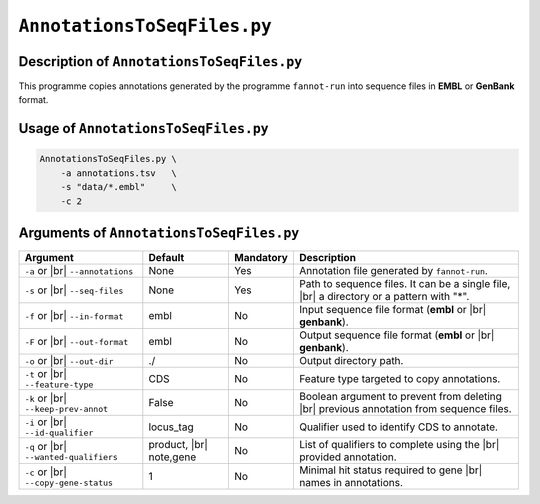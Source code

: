 ``AnnotationsToSeqFiles.py``
============================

Description of ``AnnotationsToSeqFiles.py``
*******************************************

This programme copies annotations generated by the programme ``fannot-run`` into sequence files in **EMBL** or **GenBank** format.

Usage of ``AnnotationsToSeqFiles.py``
*************************************

.. code-block::

    AnnotationsToSeqFiles.py \
        -a annotations.tsv   \
        -s "data/*.embl"     \
        -c 2

Arguments of ``AnnotationsToSeqFiles.py``
*****************************************

+-------------------------+---------------+-----------+----------------------------------------------------------+
| Argument                | Default       | Mandatory | Description                                              |
+=========================+===============+===========+==========================================================+
| ``-a`` or |br|          | None          | Yes       | Annotation file generated by ``fannot-run``.             |
| ``--annotations``       |               |           |                                                          |
+-------------------------+---------------+-----------+----------------------------------------------------------+
| ``-s`` or |br|          | None          | Yes       | Path to sequence files. It can be a single file, |br|    |
| ``--seq-files``         |               |           | a directory or a pattern with "\*".                      |
+-------------------------+---------------+-----------+----------------------------------------------------------+
| ``-f`` or |br|          | embl          | No        | Input sequence file format (**embl** or |br|             |
| ``--in-format``         |               |           | **genbank**).                                            |
+-------------------------+---------------+-----------+----------------------------------------------------------+
| ``-F`` or |br|          | embl          | No        | Output sequence file format (**embl** or |br|            |
| ``--out-format``        |               |           | **genbank**).                                            |
+-------------------------+---------------+-----------+----------------------------------------------------------+
| ``-o`` or |br|          | ./            | No        | Output directory path.                                   |
| ``--out-dir``           |               |           |                                                          |
+-------------------------+---------------+-----------+----------------------------------------------------------+
| ``-t`` or |br|          | CDS           | No        | Feature type targeted to copy annotations.               |
| ``--feature-type``      |               |           |                                                          |
+-------------------------+---------------+-----------+----------------------------------------------------------+
| ``-k`` or |br|          | False         | No        | Boolean argument to prevent from deleting |br|           |
| ``--keep-prev-annot``   |               |           | previous annotation from sequence files.                 |
+-------------------------+---------------+-----------+----------------------------------------------------------+
| ``-i`` or |br|          | locus_tag     | No        | Qualifier used to identify CDS to annotate.              |
| ``--id-qualifier``      |               |           |                                                          |
+-------------------------+---------------+-----------+----------------------------------------------------------+
| ``-q`` or |br|          | product, |br| | No        | List of qualifiers to complete using the  |br|           |
| ``--wanted-qualifiers`` | note,gene     |           | provided annotation.                                     |
+-------------------------+---------------+-----------+----------------------------------------------------------+
| ``-c`` or |br|          | 1             | No        | Minimal hit status required to gene |br|                 |
| ``--copy-gene-status``  |               |           | names in annotations.                                    |
+-------------------------+---------------+-----------+----------------------------------------------------------+

.. |br| raw:: html

    <br>